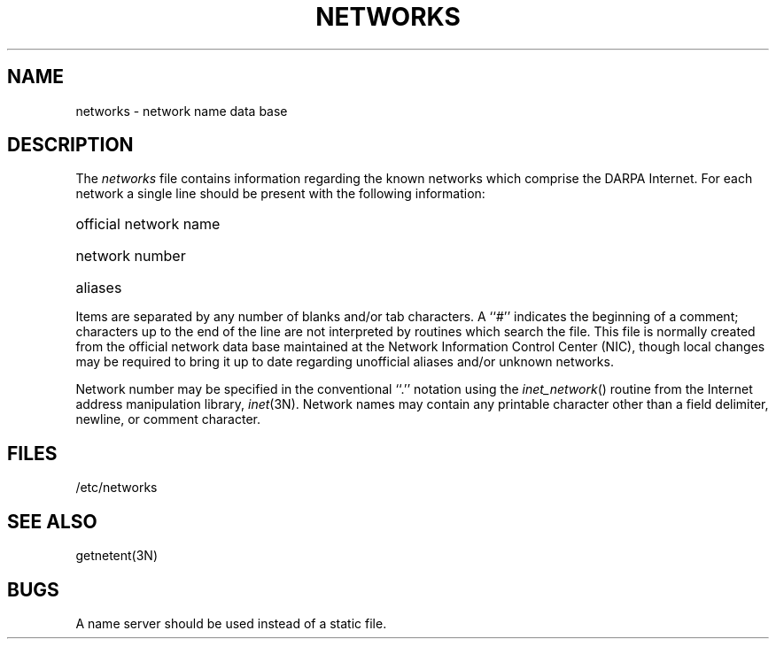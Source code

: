 .\" Copyright (c) 1983 The Regents of the University of California.
.\" All rights reserved.
.\"
.\" Redistribution and use in source and binary forms are permitted
.\" provided that the above copyright notice and this paragraph are
.\" duplicated in all such forms and that any documentation,
.\" advertising materials, and other materials related to such
.\" distribution and use acknowledge that the software was developed
.\" by the University of California, Berkeley.  The name of the
.\" University may not be used to endorse or promote products derived
.\" from this software without specific prior written permission.
.\" THIS SOFTWARE IS PROVIDED ``AS IS'' AND WITHOUT ANY EXPRESS OR
.\" IMPLIED WARRANTIES, INCLUDING, WITHOUT LIMITATION, THE IMPLIED
.\" WARRANTIES OF MERCHANTABILITY AND FITNESS FOR A PARTICULAR PURPOSE.
.\"
.\"	@(#)networks.5	6.3 (Berkeley) 2/14/89
.\"
.TH NETWORKS 5  "February 14, 1989"
.UC 5
.SH NAME
networks \- network name data base
.SH DESCRIPTION
The
.I networks
file contains information regarding
the known networks which comprise the DARPA Internet.
For each network a single line should be present with the following information:
.HP 10
official network name
.br
.ns
.HP 10
network number
.br
.ns
.HP 10
aliases
.PP
Items are separated by any number of blanks and/or tab characters.
A ``#'' indicates the beginning of a comment; characters up to the end of
the line are not interpreted by routines which search the file.
This file is normally created from the official network data base
maintained at the Network Information Control Center (NIC), though local
changes may be required to bring it up to date regarding unofficial aliases
and/or unknown networks.
.PP
Network number may be specified in the conventional
``.'' notation using the \fIinet_network\fP() routine
from the Internet address manipulation library,
.IR inet (3N).
Network names may contain any printable character other than a field
delimiter, newline, or comment character.
.SH FILES
/etc/networks
.SH "SEE ALSO"
getnetent(3N)
.SH BUGS
A name server should be used instead of a static file.
